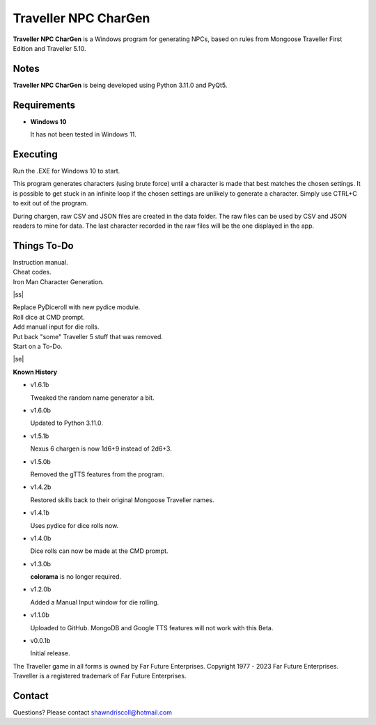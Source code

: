 	

**Traveller NPC CharGen**
=========================

**Traveller NPC CharGen** is a Windows program for generating NPCs, based on rules from
Mongoose Traveller First Edition and Traveller 5.10.

.. figure:: images/app_screen.png


Notes
-----

**Traveller NPC CharGen** is being developed using Python 3.11.0 and PyQt5.


Requirements
------------

* **Windows 10**

  It has not been tested in Windows 11.


Executing
---------

Run the .EXE for Windows 10 to start.

This program generates characters (using brute force) until a character is made that best matches the
chosen settings. It is possible to get stuck in an infinite loop if the chosen settings are unlikely
to generate a character. Simply use CTRL+C to exit out of the program.

During chargen, raw CSV and
JSON files are created in the data folder. The raw files can be used by CSV and JSON readers to mine
for data. The last character recorded in the raw files will be the one displayed in the app.

.. |ss| raw:: html

    <strike>

.. |se| raw:: html

    </strike>

Things To-Do
------------

| Instruction manual.
| Cheat codes.
| Iron Man Character Generation.
|ss|

| Replace PyDiceroll with new pydice module.
| Roll dice at CMD prompt.
| Add manual input for die rolls.
| Put back "some" Traveller 5 stuff that was removed.
| Start on a To-Do.

|se|

**Known History**

* v1.6.1b

  Tweaked the random name generator a bit.

* v1.6.0b

  Updated to Python 3.11.0.

* v1.5.1b

  Nexus 6 chargen is now 1d6+9 instead of 2d6+3.

* v1.5.0b

  Removed the gTTS features from the program.

* v1.4.2b

  Restored skills back to their original Mongoose Traveller names.

* v1.4.1b

  Uses pydice for dice rolls now.

* v1.4.0b

  Dice rolls can now be made at the CMD prompt.

* v1.3.0b

  **colorama** is no longer required.

* v1.2.0b

  Added a Manual Input window for die rolling.

* v1.1.0b

  Uploaded to GitHub. MongoDB and Google TTS features will not work with this Beta.

* v0.0.1b

  Initial release.


The Traveller game in all forms is owned by Far Future Enterprises. Copyright 1977 - 2023 Far Future Enterprises. Traveller is a registered trademark of Far Future Enterprises.


Contact
-------
Questions? Please contact shawndriscoll@hotmail.com
